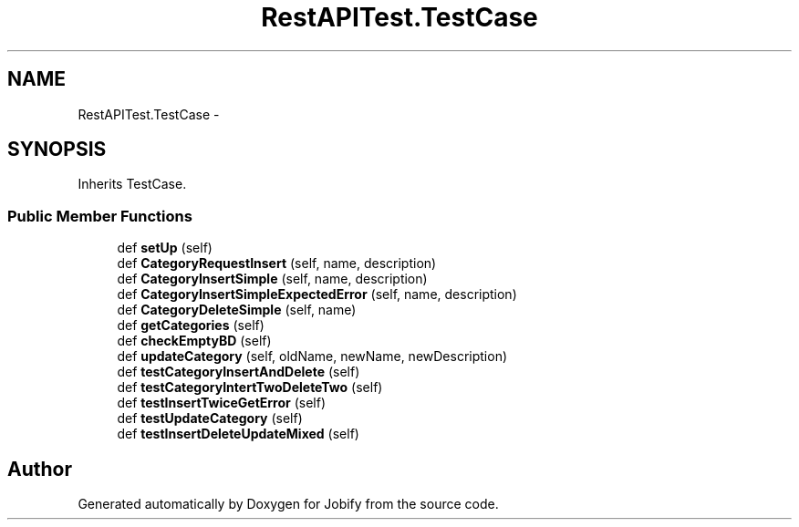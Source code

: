 .TH "RestAPITest.TestCase" 3 "Wed Dec 7 2016" "Version 1.0.0" "Jobify" \" -*- nroff -*-
.ad l
.nh
.SH NAME
RestAPITest.TestCase \- 
.SH SYNOPSIS
.br
.PP
.PP
Inherits TestCase\&.
.SS "Public Member Functions"

.in +1c
.ti -1c
.RI "def \fBsetUp\fP (self)"
.br
.ti -1c
.RI "def \fBCategoryRequestInsert\fP (self, name, description)"
.br
.ti -1c
.RI "def \fBCategoryInsertSimple\fP (self, name, description)"
.br
.ti -1c
.RI "def \fBCategoryInsertSimpleExpectedError\fP (self, name, description)"
.br
.ti -1c
.RI "def \fBCategoryDeleteSimple\fP (self, name)"
.br
.ti -1c
.RI "def \fBgetCategories\fP (self)"
.br
.ti -1c
.RI "def \fBcheckEmptyBD\fP (self)"
.br
.ti -1c
.RI "def \fBupdateCategory\fP (self, oldName, newName, newDescription)"
.br
.ti -1c
.RI "def \fBtestCategoryInsertAndDelete\fP (self)"
.br
.ti -1c
.RI "def \fBtestCategoryIntertTwoDeleteTwo\fP (self)"
.br
.ti -1c
.RI "def \fBtestInsertTwiceGetError\fP (self)"
.br
.ti -1c
.RI "def \fBtestUpdateCategory\fP (self)"
.br
.ti -1c
.RI "def \fBtestInsertDeleteUpdateMixed\fP (self)"
.br
.in -1c

.SH "Author"
.PP 
Generated automatically by Doxygen for Jobify from the source code\&.
